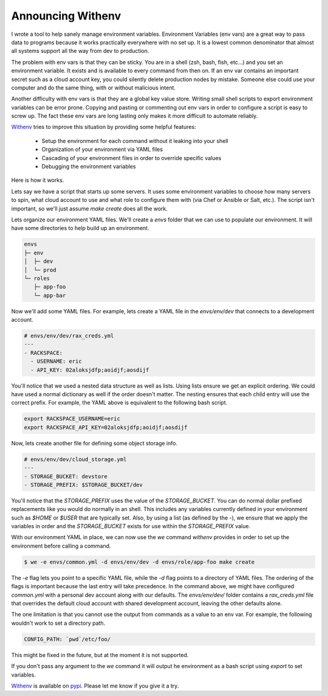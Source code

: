 ====================
 Announcing Withenv
====================

I wrote a tool to help sanely manage environment
variables. Environment Variables (env vars) are a great way to pass
data to programs because it works practically everywhere with no set
up. It is a lowest common denominator that almost all systems support
all the way from dev to production.

The problem with env vars is that they can be sticky. You are in a
shell (zsh, bash, fish, etc...) and you set an environment
variable. It exists and is available to every command from then
on. If an env var contains an important secret such as a cloud account
key, you could silently delete production nodes by mistake. Someone
else could use your computer and do the same thing, with or without
malicious intent.

Another difficulty with env vars is that they are a global key value
store. Writing small shell scripts to export environment variables can
be error prone. Copying and pasting or commenting out env vars in
order to configure a script is easy to screw up. The fact these env
vars are long lasting only makes it more difficult to automate
reliably.

Withenv_ tries to improve this situation by providing some helpful
features:

 - Setup the environment for each command without it leaking into your
   shell
 - Organization of your environment via YAML files
 - Cascading of your environment files in order to override
   specific values
 - Debugging the environment variables

Here is how it works.

Lets say we have a script that starts up some servers. It uses some
environment variables to choose how many servers to spin, what cloud
account to use and what role to configure them with (via
Chef or Ansible or Salt, etc.). The script isn't important, so we'll
just assume `make create` does all the work.

Lets organize our environment YAML files. We'll create a `envs` folder
that we can use to populate our environment. It will have some
directories to help build up an environment.

.. code-block:: bash

   envs
   ├─ env
   │  ├─ dev
   │  └─ prod
   └─ roles
      ├─ app-foo
      └─ app-bar

Now we'll add some YAML files. For example, lets create a YAML file
in the `envs/env/dev` that connects to a development account.

.. code-block:: yaml

   # envs/env/dev/rax_creds.yml
   ---
   - RACKSPACE:
     - USERNAME: eric
     - API_KEY: 02aloksjdfp;aoidjf;aosdijf

You'll notice that we used a nested data structure as well as
lists. Using lists ensure we get an explicit ordering. We could have
used a normal dictionary as well if the order doesn't matter. The
nesting ensures that each child entry will use the correct prefix. For
example, the YAML above is equivalent to the following bash script.

.. code-block:: bash

   export RACKSPACE_USERNAME=eric
   export RACKSPACE_API_KEY=02aloksjdfp;aoidjf;aosdijf


Now, lets create another file for defining some object storage info.

.. code-block:: yaml

   # envs/env/dev/cloud_storage.yml
   ---
   - STORAGE_BUCKET: devstore
   - STORAGE_PREFIX: $STORAGE_BUCKET/dev


You'll notice that the `STORAGE_PREFIX` uses the value of the
`STORAGE_BUCKET`. You can do normal dollar prefixed replacements like
you would do normally in an shell. This includes any variables
currently defined in your environment such as `$HOME` or `$USER` that
are typically set. Also, by using a list (as defined by the `-`), we
ensure that we apply the variables in order and the `STORAGE_BUCKET`
exists for use within the `STORAGE_PREFIX` value.

With our environment YAML in place, we can now use the `we` command
`withenv` provides in order to set up the environment before calling a
command.

.. code-block:: bash

   $ we -e envs/common.yml -d envs/env/dev -d envs/role/app-foo make create

The `-e` flag lets you point to a specific YAML file, while the `-d`
flag points to a directory of YAML files. The ordering of the flags is
important because the last entry will take precedence. In the command
above, we might have configured `common.yml` with a personal dev
account along with our defaults. The `envs/env/dev/` folder contains a
`rax_creds.yml` file that overrides the default cloud account with
shared development account, leaving the other defaults alone.

The one limitation is that you cannot use the output from commands as
a value to an env var. For example, the following wouldn't work to set
a directory path.

.. code-block:: yaml

   CONFIG_PATH: `pwd`/etc/foo/

This might be fixed in the future, but at the moment it is not
supported.

If you don't pass any argument to the `we` command it will output he
environment as a bash script using `export` to set variables.

Withenv_ is available on `pypi
<https://pypi.python.org/pypi/withenv>`_. Please let me know if you
give it a try.

.. author:: default
.. categories:: code
.. tags:: python, devopso
.. comments::

.. _Withenv: http://github.com/ionrock/withenv
